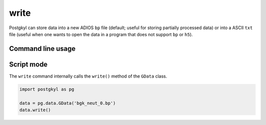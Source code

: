 .. _pg_cmd_write:

write
-----

Postgkyl can store data into a new ADIOS ``bp`` file (default; useful
for storing partially processed data) or into a ASCII ``txt`` file
(useful when one wants to open the data in a program that does not
support ``bp`` or ``h5``).

Command line usage
^^^^^^^^^^^^^^^^^^

.. raw:: html

  <details>
  <summary><a>Command help</a></summary>

.. code-block:: bash
  :emphasize-lines: 1

  pgkyl write --help
    Usage: pgkyl writ [OPTIONS]
    
      Write active dataset to a file. The output file format can be set  with
      ``--mode``, and is ADIOS BP by default. If data is saved as BP file it can
      be later loaded back into pgkyl to further manipulate or plot it.
    
    Options:
      -u, --use TEXT            Specify a 'tag' to apply to (default all tags).
      -f, --filename TEXT       Output file name
      -m, --mode [bp|txt|npy]   Output file mode. One of `bp` (ADIOS BP file;
                                default), `txt` (ASCII text file), or `npy` (NumPy
                                binary file)
    
      -b, --buffersize INTEGER  Set the buffer size for ADIOS write (default: 1000
                                MB)
    
      -h, --help                Show this message and exit.

.. raw:: html

  </details>
  <br>

Script mode
^^^^^^^^^^^

The ``write`` command internally calls the ``write()`` method of the
``GData`` class.

.. code-block:: python

  import postgkyl as pg
  
  data = pg.data.GData('bgk_neut_0.bp')
  data.write()


